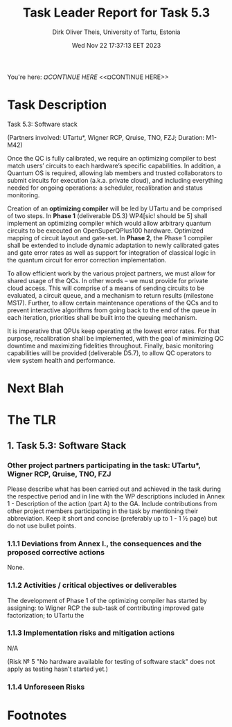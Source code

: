 #+TITLE:  Task Leader Report for Task 5.3
#+AUTHOR: Dirk Oliver Theis, University of Tartu, Estonia
#+EMAIL:  dotheis@ut.ee
#+DATE:   Wed Nov 22 17:37:13 EET 2023

#+STARTUP: show3levels
#+SEQ_TODO: TODO DOING CONT In-Tst ARGH ↘️ | ToTST DONE

You're here: [[¤CONTINUE HERE][¤CONTINUE HERE]] <<¤CONTINUE HERE>>

* Task Description

   Task 5.3: Software stack

   (Partners involved: UTartu*, Wigner RCP, Qruise, TNO, FZJ; Duration: M1-M42)

   Once the QC is fully calibrated, we require an optimizing compiler to best match users’ circuits to each
   hardware’s specific capabilities.  In addition, a Quantum OS is required, allowing lab members and trusted
   collaborators to submit circuits for execution (a.k.a. private cloud), and including everything needed for
   ongoing operations: a scheduler, recalibration and status monitoring.

   Creation of an *optimizing compiler* will be led by UTartu and be comprised of two steps.  In *Phase 1*
   (deliverable D5.3) WP4[sic! should be 5] shall implement an optimizing compiler which would allow arbitrary
   quantum circuits to be executed on OpenSuperQPlus100 hardware.  Optimized mapping of circuit layout and
   gate-set.  In *Phase 2*, the Phase 1 compiler shall be extended to include dynamic adaptation to newly
   calibrated gates and gate error rates as well as support for integration of classical logic in the quantum
   circuit for error correction implementation.

   To allow efficient work by the various project partners, we must allow for shared usage of the QCs.  In other
   words – we must provide for private cloud access.  This will comprise of a means of sending circuits to be
   evaluated, a circuit queue, and a mechanism to return results (milestone MS17).  Further, to allow certain
   maintenance operations of the QCs and to prevent interactive algorithms from going back to the end of the queue
   in each iteration, priorities shall be built into the queuing mechanism.

   It is imperative that QPUs keep operating at the lowest error rates.  For that purpose, recalibration shall be
   implemented, with the goal of minimizing QC downtime and maximizing fidelities throughout.  Finally, basic
   monitoring capabilities will be provided (deliverable D5.7), to allow QC operators to view system health and
   performance.


* Next Blah

* The TLR

** 1. Task 5.3: Software Stack

*** Other project partners participating in the task: UTartu*, Wigner RCP, Qruise, TNO, FZJ

     Please describe what has been carried out and achieved in the task during the respective period and in line
     with the WP descriptions included in Annex 1 - Description of the action (part A) to the GA.  Include
     contributions from other project members participating in the task by mentioning their abbreviation.  Keep it
     short and concise (preferably up to 1 - 1 ½ page) but do not use bullet points.

*** 1.1.1 Deviations from Annex I., the consequences and the proposed corrective actions

None.

*** 1.1.2 Activities / critical objectives or deliverables

The development of Phase 1 of the optimizing compiler has started by assigning: to Wigner RCP the sub-task of
contributing improved gate factorization; to UTartu the 


*** 1.1.3 Implementation risks and mitigation actions

N/A

(Risk № 5 "No hardware available for testing of software stack" does not apply as testing hasn't started yet.)

*** 1.1.4 Unforeseen Risks



* Footnotes
# Local Variables:
# fill-column: 115
# End:
